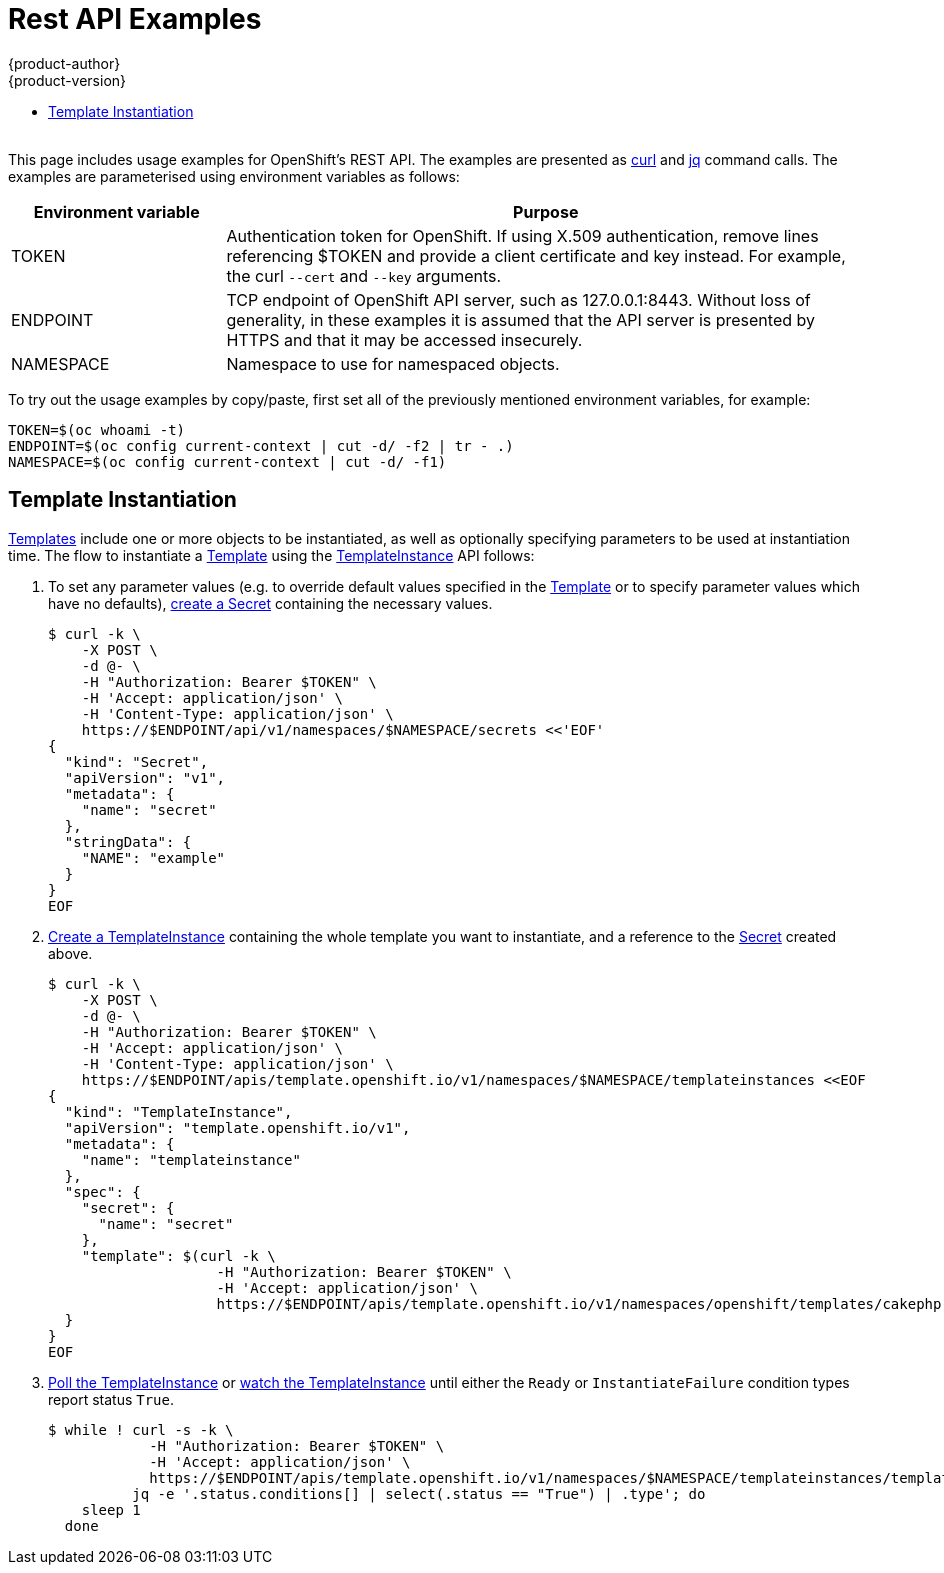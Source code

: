 [[rest-api-examples]]
= Rest API Examples
{product-author}
{product-version}
:data-uri:
:icons:
:experimental:
:toc: macro
:toc-title:

toc::[]
{nbsp} +
This page includes usage examples for OpenShift's REST API. The examples are
presented as link:https://curl.haxx.se/[curl] and
link:https://stedolan.github.io/jq/[jq] command calls. The examples are
parameterised using environment variables as follows:

[options="header",cols="1,3"]
|===
| Environment variable
| Purpose

| TOKEN
| Authentication token for OpenShift. If using X.509 authentication, remove lines
referencing $TOKEN and provide a client certificate and key instead. For
example, the curl `--cert` and `--key` arguments.

| ENDPOINT
| TCP endpoint of OpenShift API server, such as 127.0.0.1:8443. Without loss of
generality, in these examples it is assumed that the API server is presented by
HTTPS and that it may be accessed insecurely.

| NAMESPACE
| Namespace to use for namespaced objects.
|===

To try out the usage examples by copy/paste, first set all of the previously mentioned
environment variables, for example:

----
TOKEN=$(oc whoami -t)
ENDPOINT=$(oc config current-context | cut -d/ -f2 | tr - .)
NAMESPACE=$(oc config current-context | cut -d/ -f1)
----

[[template-instantiation]]
== Template Instantiation

<<apis-template.openshift.io/v1.Template.adoc#,Templates>> include one or more
objects to be instantiated, as well as optionally specifying parameters to be
used at instantiation time. The flow to instantiate a
<<apis-template.openshift.io/v1.Template.adoc#,Template>> using the
<<apis-template.openshift.io/v1.TemplateInstance.adoc#,TemplateInstance>> API
follows:

. To set any parameter values (e.g. to override default values specified in the
   <<apis-template.openshift.io/v1.Template.adoc#,Template>> or to specify
   parameter values which have no defaults),
   <<api/v1.Secret.adoc#Post-api-v1-namespaces-namespace-secrets,create a Secret>>
   containing the necessary values.
+
----
$ curl -k \
    -X POST \
    -d @- \
    -H "Authorization: Bearer $TOKEN" \
    -H 'Accept: application/json' \
    -H 'Content-Type: application/json' \
    https://$ENDPOINT/api/v1/namespaces/$NAMESPACE/secrets <<'EOF'
{
  "kind": "Secret",
  "apiVersion": "v1",
  "metadata": {
    "name": "secret"
  },
  "stringData": {
    "NAME": "example"
  }
}
EOF
----

. <<apis-template.openshift.io/v1.TemplateInstance.adoc#Post-apis-template.openshift.io-v1-namespaces-namespace-templateinstances,Create a TemplateInstance>>
   containing the whole template you want to instantiate, and a reference to the
   <<api/v1.Secret.adoc#,Secret>> created above.
+
----
$ curl -k \
    -X POST \
    -d @- \
    -H "Authorization: Bearer $TOKEN" \
    -H 'Accept: application/json' \
    -H 'Content-Type: application/json' \
    https://$ENDPOINT/apis/template.openshift.io/v1/namespaces/$NAMESPACE/templateinstances <<EOF
{
  "kind": "TemplateInstance",
  "apiVersion": "template.openshift.io/v1",
  "metadata": {
    "name": "templateinstance"
  },
  "spec": {
    "secret": {
      "name": "secret"
    },
    "template": $(curl -k \
                    -H "Authorization: Bearer $TOKEN" \
                    -H 'Accept: application/json' \
                    https://$ENDPOINT/apis/template.openshift.io/v1/namespaces/openshift/templates/cakephp-mysql-example)
  }
}
EOF
----

. <<apis-template.openshift.io/v1.TemplateInstance.adoc#Get-apis-template.openshift.io-v1-namespaces-namespace-templateinstances-name,Poll the TemplateInstance>>
   or
   <<apis-template.openshift.io/v1.TemplateInstance.adoc#Get-apis-template.openshift.io-v1-watch-namespaces-namespace-templateinstances-name,watch the TemplateInstance>>
   until either the `Ready` or `InstantiateFailure` condition types report
   status `True`.
+
----
$ while ! curl -s -k \
            -H "Authorization: Bearer $TOKEN" \
            -H 'Accept: application/json' \
            https://$ENDPOINT/apis/template.openshift.io/v1/namespaces/$NAMESPACE/templateinstances/templateinstance | \
          jq -e '.status.conditions[] | select(.status == "True") | .type'; do
    sleep 1
  done
----

